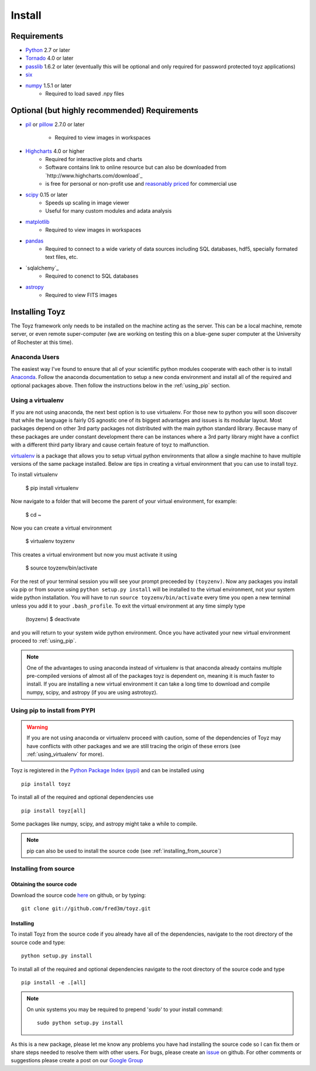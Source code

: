 .. _install:

*******
Install
*******

Requirements
============
- `Python <https://www.python.org/>`_ 2.7 or later
- `Tornado <http://www.tornadoweb.org/en/stable/>`_ 4.0 or later
- `passlib <https://pythonhosted.org/passlib/>`_ 1.6.2 or later (eventually this will be optional 
  and only required for password protected toyz applications)
- `six <https://pypi.python.org/pypi/six>`_
- `numpy <http://www.numpy.org/>`_ 1.5.1 or later
    + Required to load saved .npy files

Optional (but highly recommended) Requirements
=====================
- `pil <http://www.pythonware.com/products/pil/>`_ or 
  `pillow <https://pillow.readthedocs.org/>`_ 2.7.0 or later
    + Required to view images in workspaces
- `Highcharts <http://www.highcharts.com/download>`_ 4.0 or higher
    + Required for interactive plots and charts
    + Software contains link to online resource but can also be downloaded from
      `http://www.highcharts.com/download`_
    + is free for personal or non-profit use and 
      `reasonably priced <http://shop.highsoft.com/highcharts.html>`_ for commercial use
- `scipy <http://www.scipy.org/>`_ 0.15 or later
    + Speeds up scaling in image viewer
    + Useful for many custom modules and adata analysis
- `matplotlib <http://matplotlib.org/>`_
    + Required to view images in workspaces
- `pandas <http://pandas.pydata.org/>`_
    + Required to connect to a wide variety of data sources including SQL databases,
      hdf5, specially formated text files, etc.
- `sqlalchemy`_
    + Required to conenct to SQL databases
- `astropy <http://www.astropy.org/>`_
    + Required to view FITS images

Installing Toyz
===============
The Toyz framework only needs to be installed on the machine acting as the server. This can be 
a local machine, remote server, or even remote super-computer (we are working on testing this
on a blue-gene super computer at the University of Rochester at this time).

Anaconda Users
--------------
The easiest way I've found to ensure that all of your scientific python modules cooperate 
with each other is to install `Anaconda <http://docs.continuum.io/anaconda/>`_. Follow the
anaconda documentation to setup a new conda environment and install all of the required
and optional packages above. Then follow the instructions below in the :ref:`using_pip`
section.

.. _using_virtualenv:

Using a virtualenv
------------------
If you are not using anaconda, the next best option is to use virtualenv.
For those new to python you will soon discover that while the language is
fairly OS agnostic one of its biggest advantages and issues is its modular
layout. Most packages depend on other 3rd party packages not distributed
with the main python standard library. Because many of these packages are
under constant development there can be instances where a 3rd party
library might have a conflict with a different third party library and
cause certain feature of toyz to malfunction.

`virtualenv <https://virtualenv.pypa.io/en/latest/>`_ is a package that 
allows you to setup virtual python environments that allow a single
machine to have multiple versions of the same package installed. Below
are tips in creating a virtual environment that you can use to install toyz.

To install virtualenv

    $ pip install virtualenv

Now navigate to a folder that will become the parent of your virtual environment,
for example:

    $ cd ~

Now you can create a virtual environment

    $ virtualenv toyzenv

This creates a virtual environment but now you must activate it using

    $ source toyzenv/bin/activate

For the rest of your terminal session you will see your prompt preceeded by
``(toyzenv)``. Now any packages you install via pip or from source using
``python setup.py install`` will be installed to the virtual environment,
not your system wide python installation. You will have to run
``source toyzenv/bin/activate`` every time you open a new terminal unless
you add it to your ``.bash_profile``. To exit the virtual environment at
any time simply type

    (toyzenv) $ deactivate

and you will return to your system wide python environment.
Once you have activated your new virtual environment proceed to
:ref:`using_pip`.

.. note::

    One of the advantages to using anaconda instead of virtualenv is that
    anaconda already contains multiple pre-compiled versions of almost all of the 
    packages toyz is dependent on, meaning it is much faster to install. If you are
    installing a new virtual environment it can take a long time to download
    and compile numpy, scipy, and astropy (if you are using astrotoyz).

.. _using_pip:

Using pip to install from PYPI
------------------------------
.. warning::

    If you are not using anaconda or virtualenv proceed with caution, some of the 
    dependencies of Toyz may have conflicts with other packages and we are still
    tracing the origin of these errors (see :ref:`using_virtualenv` for more). 

Toyz is registered in the `Python Package Index (pypi) <https://pypi.python.org/pypi>`_ 
and can be installed using ::

    pip install toyz

To install all of the required and optional dependencies use ::

    pip install toyz[all]

Some packages like numpy, scipy, and astropy might take a while to compile.

.. note::

    pip can also be used to install the source code (see :ref:`installing_from_source`)

.. _installing_from_source:

Installing from source
----------------------

Obtaining the source code
^^^^^^^^^^^^^^^^^^^^^^^^^
Download the source code `here <https://github.com/fred3m/toyz>`_ on github, or by typing::

    git clone git://github.com/fred3m/toyz.git

Installing
^^^^^^^^^^
To install Toyz from the source code if you already have all of the dependencies,
navigate to the root directory of the source code and type::

    python setup.py install

To install all of the required and optional dependencies navigate to the root directory of the
source code and type ::

    pip install -e .[all]

.. note:: 

    On unix systems you may be required to prepend '*sudo*' to your install command::

        sudo python setup.py install

As this is a new package, please let me know any problems you have had installing the source code
so I can fix them or share steps needed to resolve them with other users. For bugs, please
create an `issue <https://github.com/fred3m/toyz/issues>`_ on github. For other comments or
suggestions please create a post on our 
`Google Group <https://groups.google.com/forum/#!forum/toyz-dev>`_